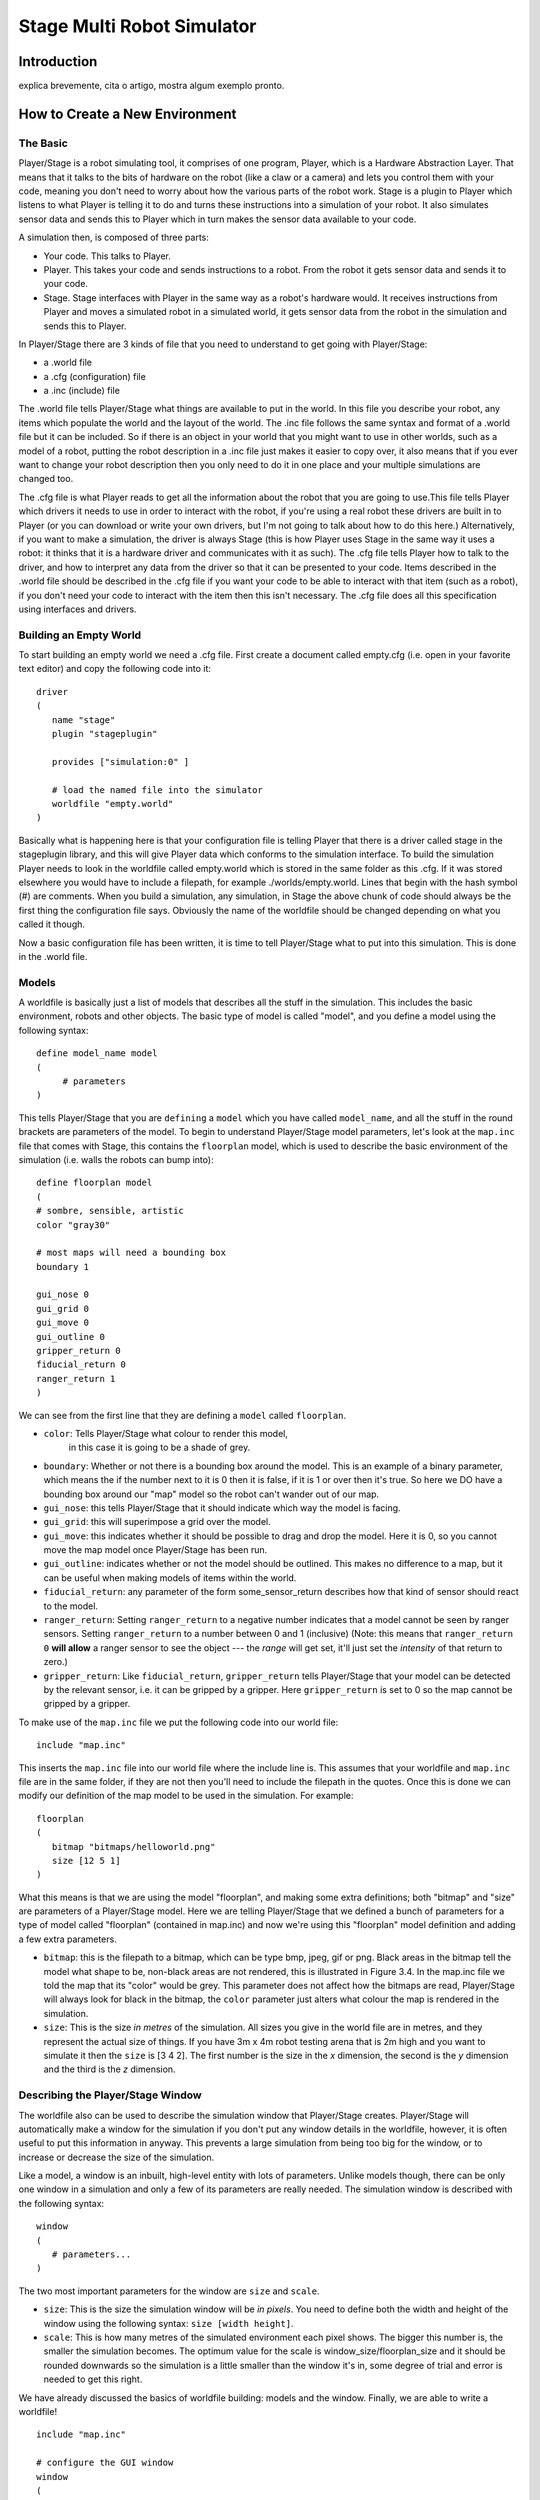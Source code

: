 .. _stage:

===============
Stage Multi Robot Simulator 
===============

Introduction
-------------

.. image:: ./images/stage.png
    :align: center
    :alt: sempre use alt para descreve a imagem p um deficiente visual

explica brevemente, cita o artigo, mostra algum exemplo pronto.

How to Create a New Environment
-------------

The Basic
~~~~~~~~~

Player/Stage is a robot simulating tool, it comprises of one program, Player, 
which is a Hardware Abstraction Layer. That means that it talks to the bits of 
hardware on the robot (like a claw or a camera) and lets you control them with 
your code, meaning you don't need to worry about how the various parts of the 
robot work. Stage is a plugin to Player which listens to what Player is telling 
it to do and turns these instructions into a simulation of your robot. It also 
simulates sensor data and sends this to Player which in turn makes the sensor 
data available to your code.

A simulation then, is composed of three parts:

-   Your code. This talks to Player.
-   Player. This takes your code and sends instructions to a robot. From the 
    robot it gets sensor data and sends it to your code.
-   Stage. Stage interfaces with Player in the same way as a robot's hardware 
    would. It receives instructions from Player and moves a simulated robot in a 
    simulated world, it gets sensor data from the robot in the simulation and 
    sends this to Player.

In Player/Stage there are 3 kinds of file that you need to understand to get 
going with Player/Stage:

- a .world file
- a .cfg (configuration) file
- a .inc (include) file

The .world file tells Player/Stage what things are available to put in the world. 
In this file you describe your robot, any items which populate the world and the 
layout of the world. The .inc file follows the same syntax and format of a .world 
file but it can be included. So if there is an object in your world that you might 
want to use in other worlds, such as a model of a robot, putting the robot description 
in a .inc file just makes it easier to copy over, it also means that if you ever want 
to change your robot description then you only need to do it in one place and your 
multiple simulations are changed too.

The .cfg file is what Player reads to get all the information about the robot that 
you are going to use.This file tells Player which drivers it needs to use in order 
to interact with the robot, if you're using a real robot these drivers are built in 
to Player (or you can download or write your own drivers, but I'm not going to talk 
about how to do this here.) Alternatively, if you want to make a simulation, the driver 
is always Stage (this is how Player uses Stage in the same way it uses a robot: it thinks 
that it is a hardware driver and communicates with it as such). The .cfg file tells 
Player how to talk to the driver, and how to interpret any data from the driver so that 
it can be presented to your code. Items described in the .world file should be described 
in the .cfg file if you want your code to be able to interact with that item (such as a robot), 
if you don't need your code to interact with the item then this isn't necessary. The .cfg 
file does all this specification using interfaces and drivers.

Building an Empty World
~~~~~~~~~~~~~~~~~~

To start building an empty world we need a .cfg file. First create a document called empty.cfg 
(i.e. open in your favorite text editor) and copy the following code into it:

::

    driver
    (       
       name "stage"
       plugin "stageplugin"

       provides ["simulation:0" ]

       # load the named file into the simulator
       worldfile "empty.world"  
    )

Basically what is happening here is that your configuration file is telling Player 
that there is a driver called stage in the stageplugin library, and this will give 
Player data which conforms to the simulation interface. To build the simulation 
Player needs to look in the worldfile called empty.world which is stored in the 
same folder as this .cfg. If it was stored elsewhere you would have to include a 
filepath, for example ./worlds/empty.world. Lines that begin with the hash symbol 
(#) are comments. When you build a simulation, any simulation, in Stage the above 
chunk of code should always be the first thing the configuration file says. 
Obviously the name of the worldfile should be changed depending on what you called it though.

Now a basic configuration file has been written, it is time to tell Player/Stage what 
to put into this simulation. This is done in the .world file.

Models
~~~~~~

A worldfile is basically just a list of models that describes all the stuff in the simulation. 
This includes the basic environment, robots and other objects. The basic type of model is 
called "model", and you define a model using the following syntax:

::

    define model_name model
    (
         # parameters
    )

This tells Player/Stage that you are ``defining`` a ``model`` which you have called ``model_name``, 
and all the stuff in the round brackets are parameters of the model. To begin to understand 
Player/Stage model parameters, let's look at the ``map.inc`` file that comes with Stage, this 
contains the ``floorplan`` model, which is used to describe the basic environment of the simulation 
(i.e. walls the robots can bump into):

::

    define floorplan model
    (
    # sombre, sensible, artistic
    color "gray30"

    # most maps will need a bounding box
    boundary 1

    gui_nose 0
    gui_grid 0
    gui_move 0
    gui_outline 0
    gripper_return 0
    fiducial_return 0
    ranger_return 1
    )

We can see from the first line that they are defining a ``model`` called ``floorplan``.

- ``color``: Tells Player/Stage what colour to render this model, 
    in this case it is going to be a shade of grey.
-  ``boundary``: Whether or not there is a bounding box around the
   model. This is an example of a binary parameter, which means the if
   the number next to it is 0 then it is false, if it is 1 or over then
   it's true. So here we DO have a bounding box around our "map" model
   so the robot can't wander out of our map.
-  ``gui_nose``: this tells Player/Stage that it should indicate which
   way the model is facing.
-  ``gui_grid``: this will superimpose a grid over the model.
-  ``gui_move``: this indicates whether it should be possible to drag
   and drop the model. Here it is 0, so you cannot move the map model
   once Player/Stage has been run.
-  ``gui_outline``: indicates whether or not the model should be
   outlined. This makes no difference to a map, but it can be useful
   when making models of items within the world.
-  ``fiducial_return``: any parameter of the form some\_sensor\_return
   describes how that kind of sensor should react to the model.
-  ``ranger_return``: Setting ``ranger_return`` to a negative number
   indicates that a model cannot be seen by ranger sensors. Setting
   ``ranger_return`` to a number between 0 and 1 (inclusive) (Note: this
   means that ``ranger_return 0`` **will allow** a ranger sensor to see
   the object --- the *range* will get set, it'll just set the
   *intensity* of that return to zero.)
-  ``gripper_return``: Like ``fiducial_return``, ``gripper_return``
   tells Player/Stage that your model can be detected by the relevant
   sensor, i.e. it can be gripped by a gripper. Here ``gripper_return``
   is set to 0 so the map cannot be gripped by a gripper.

To make use of the ``map.inc`` file we put the following code into our
world file:

::

    include "map.inc"

This inserts the ``map.inc`` file into our world file where the include
line is. This assumes that your worldfile and ``map.inc`` file are in
the same folder, if they are not then you'll need to include the
filepath in the quotes. Once this is done we can modify our definition
of the map model to be used in the simulation. For example:

::

    floorplan
    (
       bitmap "bitmaps/helloworld.png"
       size [12 5 1]    
    )


What this means is that we are using the model "floorplan", and making
some extra definitions; both "bitmap" and "size" are parameters of a
Player/Stage model. Here we are telling Player/Stage that we defined a
bunch of parameters for a type of model called "floorplan" (contained in
map.inc) and now we're using this "floorplan" model definition and
adding a few extra parameters.

-  ``bitmap``: this is the filepath to a bitmap, which can be type bmp,
   jpeg, gif or png. Black areas in the bitmap tell the model what shape
   to be, non-black areas are not rendered, this is illustrated in
   Figure 3.4. In the map.inc file we told the map that its "color"
   would be grey. This parameter does not affect how the bitmaps are
   read, Player/Stage will always look for black in the bitmap, the
   ``color`` parameter just alters what colour the map is rendered in
   the simulation.
-  ``size``: This is the size *in metres* of the simulation. All sizes
   you give in the world file are in metres, and they represent the
   actual size of things. If you have 3m x 4m robot testing arena that
   is 2m high and you want to simulate it then the ``size`` is [3 4 2].
   The first number is the size in the *x* dimension, the second is the
   *y* dimension and the third is the *z* dimension.


Describing the Player/Stage Window
~~~~~~~~~~~~~~~~~~~

The worldfile also can be used to describe the simulation window that
Player/Stage creates. Player/Stage will automatically make a window for
the simulation if you don't put any window details in the worldfile,
however, it is often useful to put this information in anyway. This
prevents a large simulation from being too big for the window, or to
increase or decrease the size of the simulation.

Like a model, a window is an inbuilt, high-level entity with lots of
parameters. Unlike models though, there can be only one window in a
simulation and only a few of its parameters are really needed. The
simulation window is described with the following syntax:

::

    window
    (
       # parameters...
    )

The two most important parameters for the window are ``size`` and
``scale``.

-  ``size``: This is the size the simulation window will be *in pixels*.
   You need to define both the width and height of the window using the
   following syntax: ``size [width height]``.
-  ``scale``: This is how many metres of the simulated environment each
   pixel shows. The bigger this number is, the smaller the simulation
   becomes. The optimum value for the scale is
   window\_size/floorplan\_size and it should be rounded downwards so
   the simulation is a little smaller than the window it's in, some
   degree of trial and error is needed to get this right.

We have already discussed the basics of worldfile building: models and
the window. Finally, we are able to write a worldfile!

::

    include "map.inc"

    # configure the GUI window
    window
    ( 
       size [700.000 700.000] 
       scale 41
    )

    # load an environment bitmap
    floorplan
    (
       bitmap "bitmaps/cave.png" 
       size [15 15 0.5]
    )

If we save the above code as empty.world (correcting any filepaths if
necessary) we can run its corresponding empty.cfg file.

::
    > cd <source_code>/worlds
    > player empty.cfg &

Running the ``empty.cfg`` file you should see the following simulation:

.. image:: simpleworld.png

To modify your simulation's scenario just create a drawing in black in an 
image editor of your preference and save the file in one of the specified 
formats. After that, just put the name of the file in the ``bitmap`` 
parameter inside your .world file. Save the image in the bitmaps folder. 
In case you prefer to save the image in another folder you'll have to especify 
the path to the image in the .world file.



How to Create an Environment with Multiple Robots
-------------

fazer tipo um tutorial bem passo a passo
